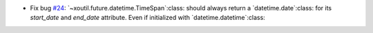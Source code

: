 - Fix bug `#24`_: `~xoutil.future.datetime.TimeSpan`:class: should always
  return a `datetime.date`:class: for its `start_date` and `end_date`
  attribute.  Even if initialized with `datetime.datetime`:class:

.. _#24: https://gitlab.lahavane.com/merchise/xoutil/issues/24
